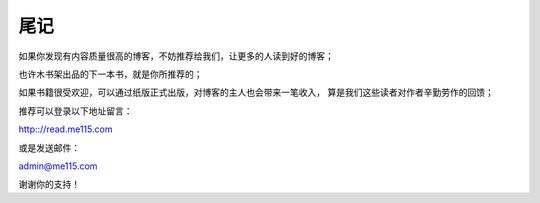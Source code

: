 .. _last_note:

尾记
====

如果你发现有内容质量很高的博客，不妨推荐给我们，让更多的人读到好的博客；

也许木书架出品的下一本书，就是你所推荐的；

如果书籍很受欢迎，可以通过纸版正式出版，对博客的主人也会带来一笔收入，
算是我们这些读者对作者辛勤劳作的回馈；


推荐可以登录以下地址留言：

http:://read.me115.com

或是发送邮件：

admin@me115.com

谢谢你的支持！


